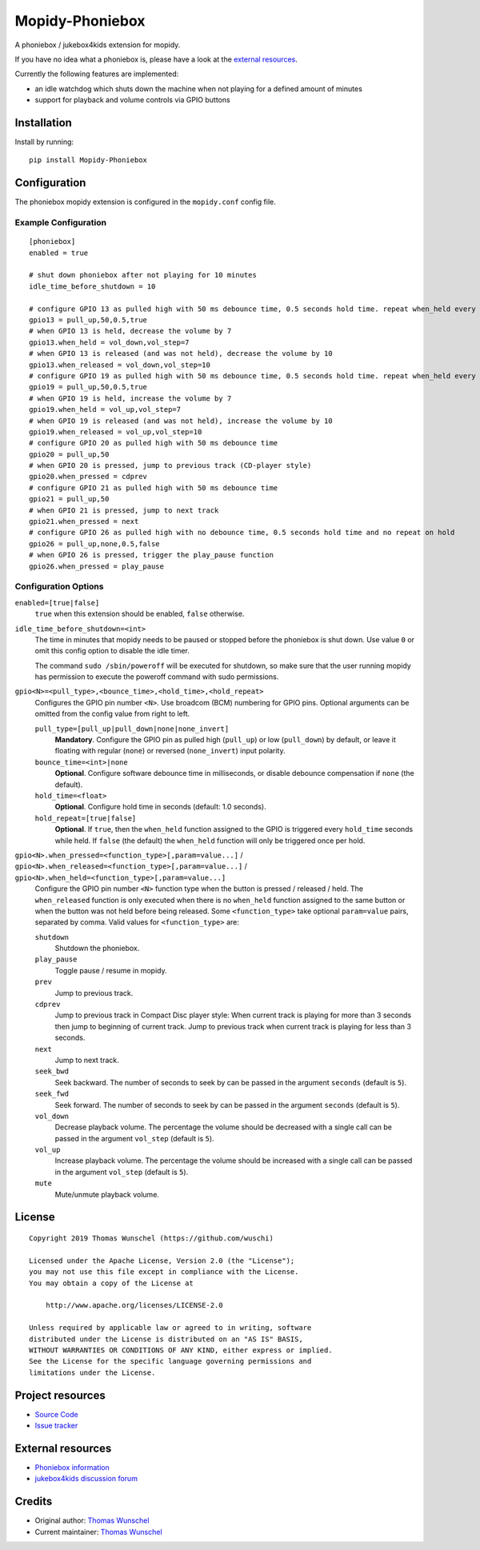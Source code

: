 ****************************
Mopidy-Phoniebox
****************************

A phoniebox / jukebox4kids extension for mopidy.

If you have no idea what a phoniebox is, please have a look at the `external resources <#external-resources>`__.

Currently the following features are implemented:

- an idle watchdog which shuts down the machine when not playing for a defined amount of minutes
- support for playback and volume controls via GPIO buttons

Installation
============

Install by running::

        pip install Mopidy-Phoniebox

Configuration
=============

The phoniebox mopidy extension is configured in the ``mopidy.conf`` config file.

Example Configuration
---------------------
::

        [phoniebox]
        enabled = true

        # shut down phoniebox after not playing for 10 minutes
        idle_time_before_shutdown = 10

        # configure GPIO 13 as pulled high with 50 ms debounce time, 0.5 seconds hold time. repeat when_held every 0.5s while held
        gpio13 = pull_up,50,0.5,true
        # when GPIO 13 is held, decrease the volume by 7
        gpio13.when_held = vol_down,vol_step=7
        # when GPIO 13 is released (and was not held), decrease the volume by 10
        gpio13.when_released = vol_down,vol_step=10
        # configure GPIO 19 as pulled high with 50 ms debounce time, 0.5 seconds hold time. repeat when_held every 0.5s while held
        gpio19 = pull_up,50,0.5,true
        # when GPIO 19 is held, increase the volume by 7
        gpio19.when_held = vol_up,vol_step=7
        # when GPIO 19 is released (and was not held), increase the volume by 10
        gpio19.when_released = vol_up,vol_step=10
        # configure GPIO 20 as pulled high with 50 ms debounce time
        gpio20 = pull_up,50
        # when GPIO 20 is pressed, jump to previous track (CD-player style)
        gpio20.when_pressed = cdprev
        # configure GPIO 21 as pulled high with 50 ms debounce time
        gpio21 = pull_up,50
        # when GPIO 21 is pressed, jump to next track
        gpio21.when_pressed = next
        # configure GPIO 26 as pulled high with no debounce time, 0.5 seconds hold time and no repeat on hold
        gpio26 = pull_up,none,0.5,false
        # when GPIO 26 is pressed, trigger the play_pause function
        gpio26.when_pressed = play_pause

Configuration Options
---------------------

``enabled=[true|false]``
    ``true`` when this extension should be enabled, ``false`` otherwise.

``idle_time_before_shutdown=<int>``
    The time in minutes that mopidy needs to be paused or stopped before the phoniebox is shut down. Use value ``0`` or omit this config option to disable the idle timer. 

    The command ``sudo /sbin/poweroff`` will be executed for shutdown, so make sure that the user running mopidy has permission to execute the poweroff command with sudo permissions.

``gpio<N>=<pull_type>,<bounce_time>,<hold_time>,<hold_repeat>``
    Configures the GPIO pin number ``<N>``. Use broadcom (BCM) numbering for GPIO pins. Optional arguments can be omitted from the config value from right to left.

    ``pull_type=[pull_up|pull_down|none|none_invert]``
        **Mandatory**. Configure the GPIO pin as pulled high (``pull_up``) or low (``pull_down``) by default, or leave it floating with regular (``none``) or reversed (``none_invert``) input polarity.

    ``bounce_time=<int>|none``
        **Optional**. Configure software debounce time in milliseconds, or disable debounce compensation if ``none`` (the default).

    ``hold_time=<float>``
        **Optional**. Configure hold time in seconds (default: 1.0 seconds).

    ``hold_repeat=[true|false]``
        **Optional**. If ``true``, then the ``when_held`` function assigned to the GPIO is triggered every ``hold_time`` seconds while held. If ``false`` (the default) the ``when_held`` function will only be triggered once per hold.

``gpio<N>.when_pressed=<function_type>[,param=value...]`` / ``gpio<N>.when_released=<function_type>[,param=value...]`` / ``gpio<N>.when_held=<function_type>[,param=value...]``
    Configure the GPIO pin number ``<N>`` function type when the button is pressed / released / held. The ``when_released`` function is only executed when there is no ``when_held`` function assigned to the same button or when the button was not held before being released.
    Some ``<function_type>`` take optional ``param=value`` pairs, separated by comma.
    Valid values for ``<function_type>`` are:

    ``shutdown``
        Shutdown the phoniebox.

    ``play_pause``
        Toggle pause / resume in mopidy.

    ``prev``
        Jump to previous track.

    ``cdprev``
        Jump to previous track in Compact Disc player style: When current track is playing for more than 3 seconds then jump to beginning of current track. Jump to previous track when current track is playing for less than 3 seconds.

    ``next``
        Jump to next track.

    ``seek_bwd``
        Seek backward. The number of seconds to seek by can be passed in the argument ``seconds`` (default is ``5``).

    ``seek_fwd``
        Seek forward. The number of seconds to seek by can be passed in the argument ``seconds`` (default is ``5``).

    ``vol_down``
        Decrease playback volume. The percentage the volume should be decreased with a single call can be passed in the argument ``vol_step`` (default is ``5``).

    ``vol_up``
        Increase playback volume. The percentage the volume should be increased with a single call can be passed in the argument ``vol_step`` (default is ``5``).

    ``mute``
        Mute/unmute playback volume.

License
=============
::

  Copyright 2019 Thomas Wunschel (https://github.com/wuschi)

  Licensed under the Apache License, Version 2.0 (the "License");
  you may not use this file except in compliance with the License.
  You may obtain a copy of the License at

      http://www.apache.org/licenses/LICENSE-2.0

  Unless required by applicable law or agreed to in writing, software
  distributed under the License is distributed on an "AS IS" BASIS,
  WITHOUT WARRANTIES OR CONDITIONS OF ANY KIND, either express or implied.
  See the License for the specific language governing permissions and
  limitations under the License.

.. _projectresources:

Project resources
=================

- `Source Code <https://github.com/wuschi/mopidy-phoniebox>`__
- `Issue tracker <https://github.com/wuschi/mopidy-phoniebox/issues>`__
 
External resources
==================

- `Phoniebox information <http://phoniebox.de>`__
- `jukebox4kids discussion forum <https://forum-raspberrypi.de/forum/thread/13144-projekt-jukebox4kids-jukebox-fuer-kinder/>`__

Credits
=======

- Original author: `Thomas Wunschel <https://github.com/wuschi>`__
- Current maintainer: `Thomas Wunschel <https://github.com/wuschi>`__


